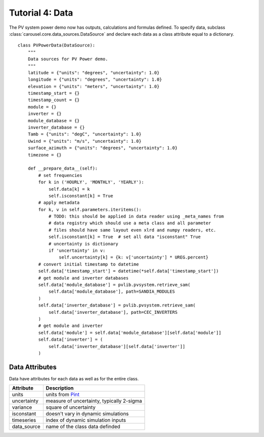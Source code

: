 .. _tutorial-4:

Tutorial 4: Data
================
The PV system power demo now has outputs, calculations and formulas defined. To
specify data, subclass :class:`carousel.core.data_sources.DataSource` and
declare each data as a class attribute equal to a dictionary. ::

    class PVPowerData(DataSource):
        """
        Data sources for PV Power demo.
        """
        latitude = {"units": "degrees", "uncertainty": 1.0}
        longitude = {"units": "degrees", "uncertainty": 1.0}
        elevation = {"units": "meters", "uncertainty": 1.0}
        timestamp_start = {}
        timestamp_count = {}
        module = {}
        inverter = {}
        module_database = {}
        inverter_database = {}
        Tamb = {"units": "degC", "uncertainty": 1.0}
        Uwind = {"units": "m/s", "uncertainty": 1.0}
        surface_azimuth = {"units": "degrees", "uncertainty": 1.0}
        timezone = {}

        def __prepare_data__(self):
            # set frequencies
            for k in ('HOURLY', 'MONTHLY', 'YEARLY'):
                self.data[k] = k
                self.isconstant[k] = True
            # apply metadata
            for k, v in self.parameters.iteritems():
                # TODO: this should be applied in data reader using _meta_names from
                # data registry which should use a meta class and all parameter
                # files should have same layout even xlrd and numpy readers, etc.
                self.isconstant[k] = True  # set all data "isconstant" True
                # uncertainty is dictionary
                if 'uncertainty' in v:
                    self.uncertainty[k] = {k: v['uncertainty'] * UREG.percent}
            # convert initial timestamp to datetime
            self.data['timestamp_start'] = datetime(*self.data['timestamp_start'])
            # get module and inverter databases
            self.data['module_database'] = pvlib.pvsystem.retrieve_sam(
                self.data['module_database'], path=SANDIA_MODULES
            )
            self.data['inverter_database'] = pvlib.pvsystem.retrieve_sam(
                self.data['inverter_database'], path=CEC_INVERTERS
            )
            # get module and inverter
            self.data['module'] = self.data['module_database'][self.data['module']]
            self.data['inverter'] = (
                self.data['inverter_database'][self.data['inverter']]
            )

Data Attributes
---------------
Data have attributes for each data as well as for the entire class.

=============  ================================================
Attribute      Description
=============  ================================================
units          units from `Pint <http://pint.readthedocs.io/>`_
uncertainty    measure of uncertainty, typically 2-sigma
variance       square of uncertainty
isconstant     doesn't vary in dynamic simulations
timeseries     index of dynamic simulation inputs
data_source    name of the class data definded
=============  ================================================
